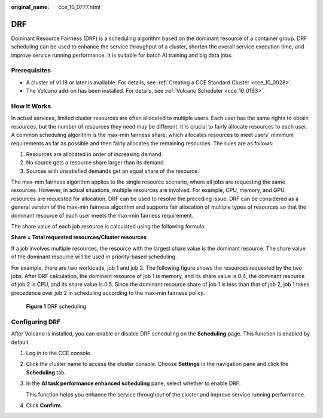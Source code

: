 :original_name: cce_10_0777.html

.. _cce_10_0777:

DRF
===

Dominant Resource Fairness (DRF) is a scheduling algorithm based on the dominant resource of a container group. DRF scheduling can be used to enhance the service throughput of a cluster, shorten the overall service execution time, and improve service running performance. It is suitable for batch AI training and big data jobs.

Prerequisites
-------------

-  A cluster of v1.19 or later is available. For details, see :ref:`Creating a CCE Standard Cluster <cce_10_0028>`.
-  The Volcano add-on has been installed. For details, see :ref:`Volcano Scheduler <cce_10_0193>`.

How It Works
------------

In actual services, limited cluster resources are often allocated to multiple users. Each user has the same rights to obtain resources, but the number of resources they need may be different. It is crucial to fairly allocate resources to each user. A common scheduling algorithm is the max-min fairness share, which allocates resources to meet users' minimum requirements as far as possible and then fairly allocates the remaining resources. The rules are as follows:

#. Resources are allocated in order of increasing demand.
#. No source gets a resource share larger than its demand.
#. Sources with unsatisfied demands get an equal share of the resource.

The max-min fairness algorithm applies to the single resource scenario, where all jobs are requesting the same resources. However, in actual situations, multiple resources are involved. For example, CPU, memory, and GPU resources are requested for allocation. DRF can be used to resolve the preceding issue. DRF can be considered as a general version of the max-min fairness algorithm and supports fair allocation of multiple types of resources so that the dominant resource of each user meets the max-min fairness requirement.

The share value of each job resource is calculated using the following formula:

**Share = Total requested resources/Cluster resources**

If a job involves multiple resources, the resource with the largest share value is the dominant resource. The share value of the dominant resource will be used in priority-based scheduling.

For example, there are two workloads, job 1 and job 2. The following figure shows the resources requested by the two jobs. After DRF calculation, the dominant resource of job 1 is memory, and its share value is 0.4; the dominant resource of job 2 is CPU, and its share value is 0.5. Since the dominant resource share of job 1 is less than that of job 2, job 1 takes precedence over job 2 in scheduling according to the max-min fairness policy.


.. figure:: /_static/images/en-us_image_0000001898026021.png
   :alt: **Figure 1** DRF scheduling

   **Figure 1** DRF scheduling

Configuring DRF
---------------

After Volcano is installed, you can enable or disable DRF scheduling on the **Scheduling** page. This function is enabled by default.

#. Log in to the CCE console.

#. Click the cluster name to access the cluster console. Choose **Settings** in the navigation pane and click the **Scheduling** tab.

#. In the **AI task performance enhanced scheduling** pane, select whether to enable DRF.

   This function helps you enhance the service throughput of the cluster and improve service running performance.

#. Click **Confirm**.
